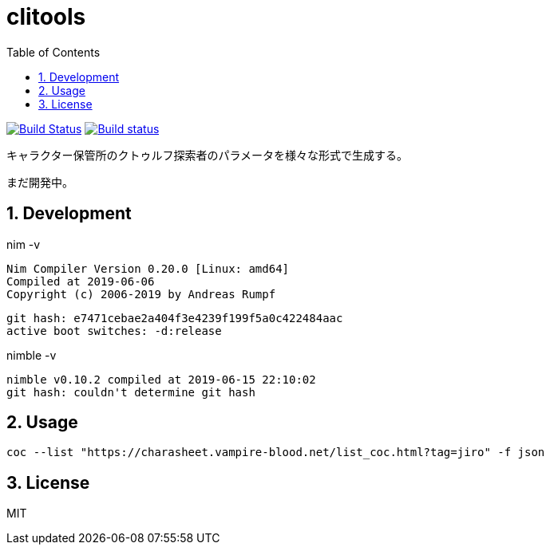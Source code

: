 :toc: left
:sectnums:

= clitools

image:https://travis-ci.org/jiro4989/coc.svg?branch=master["Build Status", link="https://travis-ci.org/jiro4989/coc"]
image:https://ci.appveyor.com/api/projects/status/w9ihom08n09vmiti/branch/master?svg=true["Build status", link="https://ci.appveyor.com/project/jiro4989/coc"]

キャラクター保管所のクトゥルフ探索者のパラメータを様々な形式で生成する。

まだ開発中。

== Development

nim -v

  Nim Compiler Version 0.20.0 [Linux: amd64]
  Compiled at 2019-06-06
  Copyright (c) 2006-2019 by Andreas Rumpf

  git hash: e7471cebae2a404f3e4239f199f5a0c422484aac
  active boot switches: -d:release

nimble -v

  nimble v0.10.2 compiled at 2019-06-15 22:10:02
  git hash: couldn't determine git hash

== Usage

[source,bash]
----
coc --list "https://charasheet.vampire-blood.net/list_coc.html?tag=jiro" -f json
----

== License

MIT
